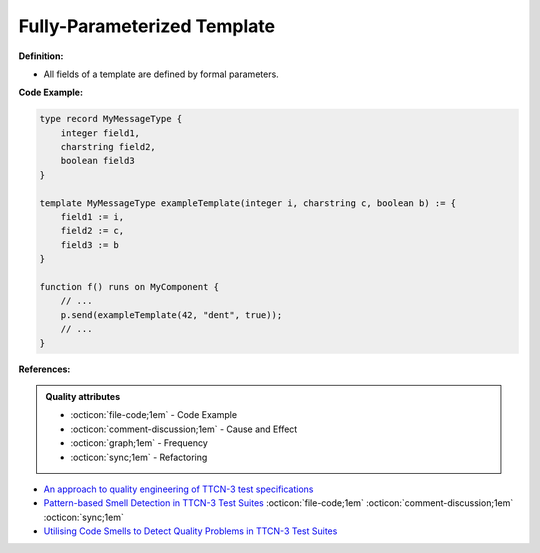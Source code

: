 Fully-Parameterized Template
^^^^^
**Definition:**

* All fields of a template are defined by formal parameters.


**Code Example:**

.. code-block::

  type record MyMessageType {
      integer field1,
      charstring field2,
      boolean field3
  }

  template MyMessageType exampleTemplate(integer i, charstring c, boolean b) := {
      field1 := i,
      field2 := c,
      field3 := b
  }

  function f() runs on MyComponent {
      // ...
      p.send(exampleTemplate(42, "dent", true));
      // ...
  }


**References:**

.. admonition:: Quality attributes

    * :octicon:`file-code;1em` -  Code Example
    * :octicon:`comment-discussion;1em` -  Cause and Effect
    * :octicon:`graph;1em` -  Frequency
    * :octicon:`sync;1em` -  Refactoring

* `An approach to quality engineering of TTCN-3 test specifications <https://link.springer.com/article/10.1007/s10009-008-0075-0>`_
* `Pattern-based Smell Detection in TTCN-3 Test Suites <http://citeseerx.ist.psu.edu/viewdoc/download?doi=10.1.1.144.6997&rep=rep1&type=pdf>`_ :octicon:`file-code;1em` :octicon:`comment-discussion;1em` :octicon:`sync;1em`
* `Utilising Code Smells to Detect Quality Problems in TTCN-3 Test Suites <https://link.springer.com/chapter/10.1007/978-3-540-73066-8_16>`_
